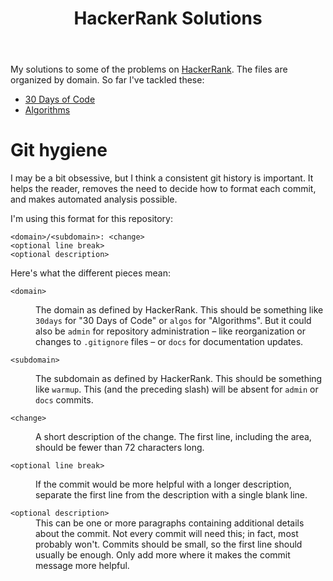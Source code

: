 #+TITLE: HackerRank Solutions

My solutions to some of the problems on [[https://www.hackerrank.com][HackerRank]].
The files are organized by domain.
So far I've tackled these:

- [[file:30-days-of-code/][30 Days of Code]]
- [[file:algorithms/][Algorithms]]

* Git hygiene

I may be a bit obsessive,
but I think a consistent git history is important.
It helps the reader,
removes the need to decide how to format each commit,
and makes automated analysis possible.

I'm using this format for this repository:

#+BEGIN_EXAMPLE
<domain>/<subdomain>: <change>
<optional line break>
<optional description>
#+END_EXAMPLE

Here's what the different pieces mean:

- =<domain>= ::
  The domain as defined by HackerRank.
  This should be something like ~30days~ for "30 Days of Code"
  or ~algos~ for "Algorithms".
  But it could also be =admin= for repository administration --
  like reorganization or changes to =.gitignore= files --
  or =docs= for documentation updates.

- =<subdomain>= ::
  The subdomain as defined by HackerRank.
  This should be something like ~warmup~.
  This (and the preceding slash) will be absent
  for ~admin~ or ~docs~ commits.

- =<change>= ::
  A short description of the change.
  The first line,
  including the area,
  should be fewer than 72 characters long.

- =<optional line break>= ::
  If the commit would be more helpful with a longer description,
  separate the first line from the description
  with a single blank line.

- =<optional description>= ::
  This can be one or more paragraphs
  containing additional details
  about the commit.
  Not every commit will need this;
  in fact, most probably won't.
  Commits should be small,
  so the first line should usually be enough.
  Only add more where it makes the commit message more helpful.
